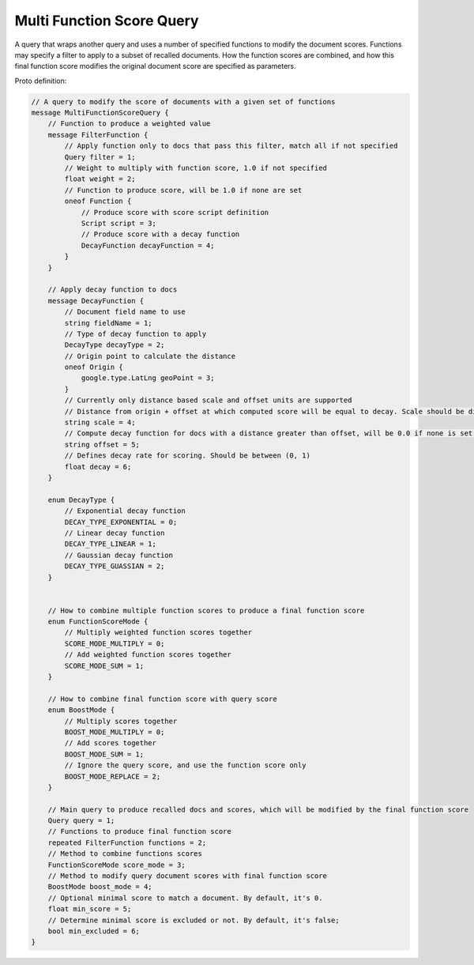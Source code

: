 Multi Function Score Query
==========================

A query that wraps another query and uses a number of specified functions to modify the document scores.
Functions may specify a filter to apply to a subset of recalled documents. How the function scores
are combined, and how this final function score modifies the original document score are specified
as parameters.

Proto definition:

.. code-block::

    // A query to modify the score of documents with a given set of functions
    message MultiFunctionScoreQuery {
        // Function to produce a weighted value
        message FilterFunction {
            // Apply function only to docs that pass this filter, match all if not specified
            Query filter = 1;
            // Weight to multiply with function score, 1.0 if not specified
            float weight = 2;
            // Function to produce score, will be 1.0 if none are set
            oneof Function {
                // Produce score with score script definition
                Script script = 3;
                // Produce score with a decay function
                DecayFunction decayFunction = 4;
            }
        }

        // Apply decay function to docs
        message DecayFunction {
            // Document field name to use
            string fieldName = 1;
            // Type of decay function to apply
            DecayType decayType = 2;
            // Origin point to calculate the distance
            oneof Origin {
                google.type.LatLng geoPoint = 3;
            }
            // Currently only distance based scale and offset units are supported
            // Distance from origin + offset at which computed score will be equal to decay. Scale should be distance, unit (m, km, mi) with space is optional. Default unit will be meters. Ex: "10", 15 km", "5 m", "7 mi"
            string scale = 4;
            // Compute decay function for docs with a distance greater than offset, will be 0.0 if none is set. Offset should be distance, unit (m, km, mi) with space is optional. Default unit will be meters. Ex: "10", 15 km", "5 m", "7 mi"
            string offset = 5;
            // Defines decay rate for scoring. Should be between (0, 1)
            float decay = 6;
        }

        enum DecayType {
            // Exponential decay function
            DECAY_TYPE_EXPONENTIAL = 0;
            // Linear decay function
            DECAY_TYPE_LINEAR = 1;
            // Gaussian decay function
            DECAY_TYPE_GUASSIAN = 2;
        }


        // How to combine multiple function scores to produce a final function score
        enum FunctionScoreMode {
            // Multiply weighted function scores together
            SCORE_MODE_MULTIPLY = 0;
            // Add weighted function scores together
            SCORE_MODE_SUM = 1;
        }

        // How to combine final function score with query score
        enum BoostMode {
            // Multiply scores together
            BOOST_MODE_MULTIPLY = 0;
            // Add scores together
            BOOST_MODE_SUM = 1;
            // Ignore the query score, and use the function score only
            BOOST_MODE_REPLACE = 2;
        }

        // Main query to produce recalled docs and scores, which will be modified by the final function score
        Query query = 1;
        // Functions to produce final function score
        repeated FilterFunction functions = 2;
        // Method to combine functions scores
        FunctionScoreMode score_mode = 3;
        // Method to modify query document scores with final function score
        BoostMode boost_mode = 4;
        // Optional minimal score to match a document. By default, it's 0.
        float min_score = 5;
        // Determine minimal score is excluded or not. By default, it's false;
        bool min_excluded = 6;
    }
